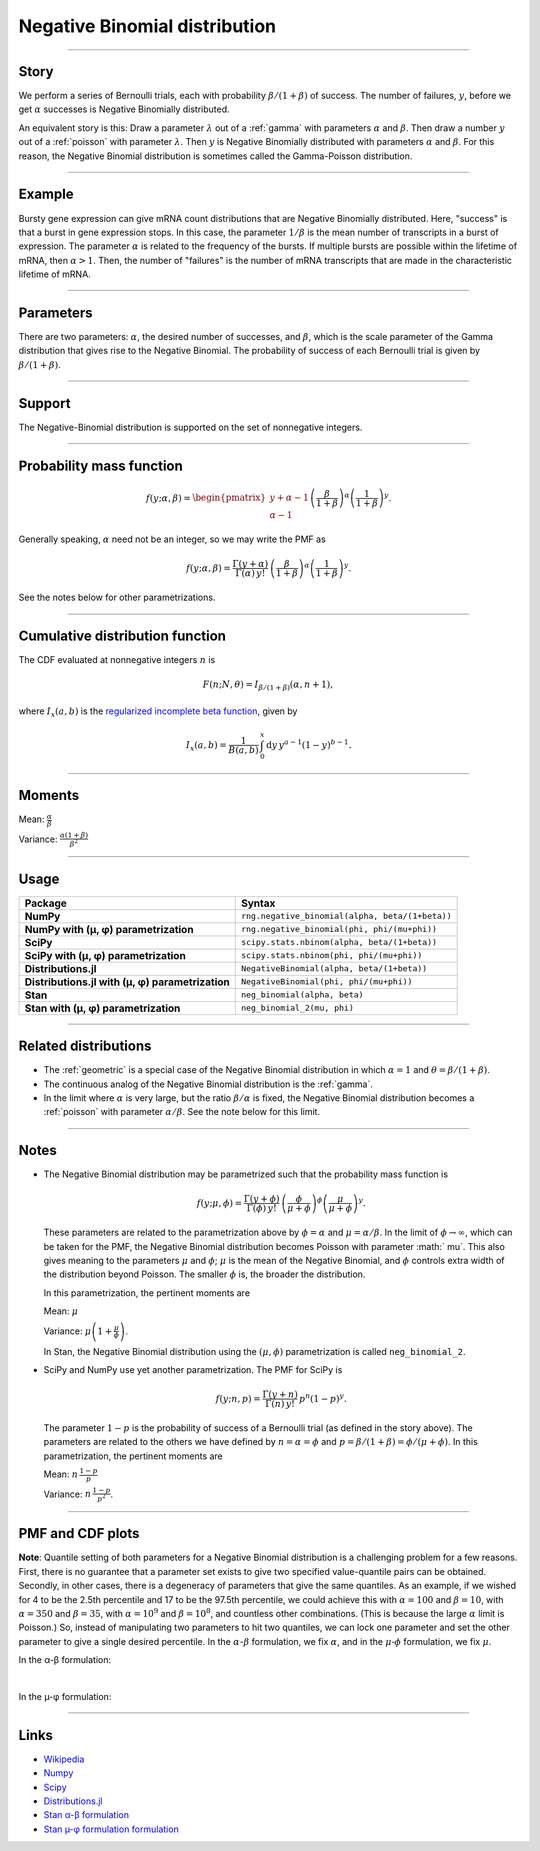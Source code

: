 .. _negative_binomial:

Negative Binomial distribution
==============================

----


Story
-----

We perform a series of Bernoulli trials, each with probability :math:`\beta/(1+\beta)` of success. The number of failures, :math:`y`, before we get :math:`\alpha` successes is Negative Binomially distributed. 

An equivalent story is this: Draw a parameter :math:`\lambda` out of a :ref:`gamma` with parameters :math:`\alpha` and :math:`\beta`. Then draw a number :math:`y` out of a :ref:`poisson` with parameter :math:`\lambda`. Then :math:`y` is Negative Binomially distributed with parameters :math:`\alpha` and :math:`\beta`. For this reason, the Negative Binomial distribution is sometimes called the Gamma-Poisson distribution.


----


Example
-------

Bursty gene expression can give mRNA count distributions that are Negative Binomially distributed. Here, "success" is that a burst in gene expression stops. In this case, the parameter :math:`1/\beta` is the mean number of transcripts in a burst of expression. The parameter :math:`\alpha` is related to the frequency of the bursts.  If multiple bursts are possible within the lifetime of mRNA, then :math:`\alpha > 1`. Then, the number of "failures" is the number of mRNA transcripts that are made in the characteristic lifetime of mRNA.


----

Parameters
----------

There are two parameters: :math:`\alpha`, the desired number of successes, and :math:`\beta`, which is the scale parameter of the Gamma distribution that gives rise to the Negative Binomial. The probability of success of each Bernoulli trial is given by :math:`\beta/(1+\beta)`.




----


Support
-------

The Negative-Binomial distribution is supported on the set of nonnegative integers.


----


Probability mass function
-------------------------

.. math::

    \begin{align}
    f(y;\alpha,\beta) = \begin{pmatrix}
    y+\alpha-1 \\
    \alpha-1
    \end{pmatrix}
    \left(\frac{\beta}{1+\beta}\right)^\alpha \left(\frac{1}{1+\beta}\right)^y.
    \end{align}

Generally speaking, :math:`\alpha` need not be an integer, so we may write the PMF as

.. math::

    \begin{align}
    f(y;\alpha,\beta) = \frac{\Gamma(y+\alpha)}{\Gamma(\alpha) \, y!}\,\left(\frac{\beta}{1+\beta}\right)^\alpha \left(\frac{1}{1+\beta}\right)^y.
    \end{align}

See the notes below for other parametrizations.


----

Cumulative distribution function
--------------------------------

The CDF evaluated at nonnegative integers :math:`n` is

.. math::

    \begin{align}
    F(n;N,\theta) = I_{\beta/(1+\beta)}(\alpha, n + 1),
    \end{align}

where :math:`I_x(a, b)` is the `regularized incomplete beta function <https://en.wikipedia.org/wiki/Regularized_incomplete_beta_function>`_, given by

.. math::

    \begin{align}
    I_x(a, b) = \frac{1}{B(a, b)}\,\int_0^x \mathrm{d}y\,y^{a-1}(1-y)^{b-1}.
    \end{align}

----


Moments
-------

Mean: :math:`\displaystyle{\frac{\alpha}{\beta}}`

Variance: :math:`\displaystyle{\frac{\alpha(1+\beta)}{\beta^2}}`


----


Usage
-----

+---------------------------------------------------+-------------------------------------------------------+
| Package                                           | Syntax                                                |
+===================================================+=======================================================+
| **NumPy**                                         | ``rng.negative_binomial(alpha, beta/(1+beta))``       |
+---------------------------------------------------+-------------------------------------------------------+
| **NumPy with (µ, φ) parametrization**             | ``rng.negative_binomial(phi, phi/(mu+phi))``          |
+---------------------------------------------------+-------------------------------------------------------+
| **SciPy**                                         | ``scipy.stats.nbinom(alpha, beta/(1+beta))``          |
+---------------------------------------------------+-------------------------------------------------------+
| **SciPy with (µ, φ) parametrization**             | ``scipy.stats.nbinom(phi, phi/(mu+phi))``             |
+---------------------------------------------------+-------------------------------------------------------+
| **Distributions.jl**                              | ``NegativeBinomial(alpha, beta/(1+beta))``            |
+---------------------------------------------------+-------------------------------------------------------+
| **Distributions.jl with (µ, φ) parametrization**  | ``NegativeBinomial(phi, phi/(mu+phi))``               |
+---------------------------------------------------+-------------------------------------------------------+
| **Stan**                                          | ``neg_binomial(alpha, beta)``                         |
+---------------------------------------------------+-------------------------------------------------------+
| **Stan with (µ, φ) parametrization**              | ``neg_binomial_2(mu, phi)``                           |
+---------------------------------------------------+-------------------------------------------------------+

----

Related distributions
---------------------

- The :ref:`geometric` is a special case of the Negative Binomial distribution in which :math:`\alpha=1` and :math:`\theta = \beta/(1+\beta)`.
- The continuous analog of the Negative Binomial distribution is the :ref:`gamma`. 
- In the limit where :math:`\alpha` is very large, but the ratio :math:`\beta/\alpha` is fixed, the Negative Binomial distribution becomes a :ref:`poisson` with parameter :math:`\alpha/\beta`. See the note below for this limit.


----

Notes
-----

- The Negative Binomial distribution may be parametrized such that the probability mass function is

  .. math::
  
      \begin{align}
         f(y;\mu,\phi) = \frac{\Gamma(y+\phi)}{\Gamma(\phi) \, y!}\,\left(\frac{\phi}{\mu  +\phi}\right)^\phi\left(\frac{\mu}{\mu+\phi}\right)^y. 
      \end{align}
  
  These parameters are related to the parametrization above by :math:`\phi = \alpha` and   :math:`\mu = \alpha/\beta`. In the limit of :math:`\phi\to\infty`, which can be taken   for the PMF, the Negative Binomial distribution becomes Poisson with parameter :math:`  \mu`. This also gives meaning to the parameters :math:`\mu` and :math:`\phi`; :math:`\mu` is the mean of the Negative Binomial, and :math:`\phi` controls extra width of the distribution beyond Poisson. The smaller :math:`\phi` is, the broader the distribution.
  
  In this parametrization, the pertinent moments are
  
  Mean: :math:`\displaystyle{\mu}`
  
  Variance: :math:`\displaystyle{\mu\left(1 + \frac{\mu}{\phi}\right)}`.
  
  In Stan, the Negative Binomial distribution using the :math:`(\mu,\phi)`   parametrization is called ``neg_binomial_2``.

- SciPy and NumPy use yet another parametrization. The PMF for SciPy is

  .. math::
  
      \begin{align}
         f(y;n, p) = \frac{\Gamma(y+n)}{\Gamma(n) \, y!}\,p^n \left(1-p\right)^y. 
      \end{align}
  
  The parameter :math:`1-p` is the probability of success of a Bernoulli trial (as   defined in the story above). The parameters are related to the others we have defined   by :math:`n=\alpha=\phi` and :math:`p=\beta/(1+\beta) = \phi/(\mu+\phi)`. In this   parametrization, the pertinent moments are
  
  Mean: :math:`\displaystyle{n\,\frac{1-p}{p}}`
  
  Variance: :math:`\displaystyle{n\,\frac{1-p}{p^2}}`.


----


PMF and CDF plots
-----------------

**Note**: Quantile setting of both parameters for a Negative Binomial distribution is a challenging problem for a few reasons. First, there is no guarantee that a parameter set exists to give two specified value-quantile pairs can be obtained. Secondly, in other cases, there is a degeneracy of parameters that give the same quantiles. As an example, if we wished for 4 to be the 2.5th percentile and 17 to be the 97.5th percentile, we could achieve this with :math:`\alpha = 100` and :math:`\beta = 10`, with :math:`\alpha = 350` and :math:`\beta = 35`, with :math:`\alpha = 10^9` and :math:`\beta = 10^8`, and countless other combinations. (This is because the large :math:`\alpha` limit is Poisson.) So, instead of manipulating two parameters to hit two quantiles, we can lock one parameter and set the other parameter to give a single desired percentile. In the :math:`\alpha`-:math:`\beta` formulation, we fix :math:`\alpha`, and in the :math:`\mu\text{-}\phi` formulation, we fix :math:`\mu`.

In the α-β formulation:

.. bokeh-plot::
    :source-position: none

    import bokeh.io
    import distribution_explorer

    bokeh.io.show(distribution_explorer.explore('negative_binomial', background_fill_alpha=0, border_fill_alpha=0))


|


In the µ-φ formulation:

.. bokeh-plot::
    :source-position: none

    import bokeh.io
    import distribution_explorer

    bokeh.io.show(distribution_explorer.explore('negative_binomial_mu_phi', background_fill_alpha=0, border_fill_alpha=0))

----

Links
-----

- `Wikipedia <https://en.wikipedia.org/wiki/Negative_binomial_distribution>`_
- `Numpy <https://docs.scipy.org/doc/numpy/reference/random/generated/numpy.random.Generator.negative_binomial.html>`_
- `Scipy <https://docs.scipy.org/doc/scipy/reference/generated/scipy.stats.nbinom.html>`_
- `Distributions.jl <https://juliastats.org/Distributions.jl/stable/univariate/#Distributions.NegativeBinomial>`_
- `Stan α-β formulation <https://mc-stan.org/docs/functions-reference/negative-binomial-distribution.html>`_
- `Stan µ-φ formulation formulation <https://mc-stan.org/docs/functions-reference/nbalt.html>`_
